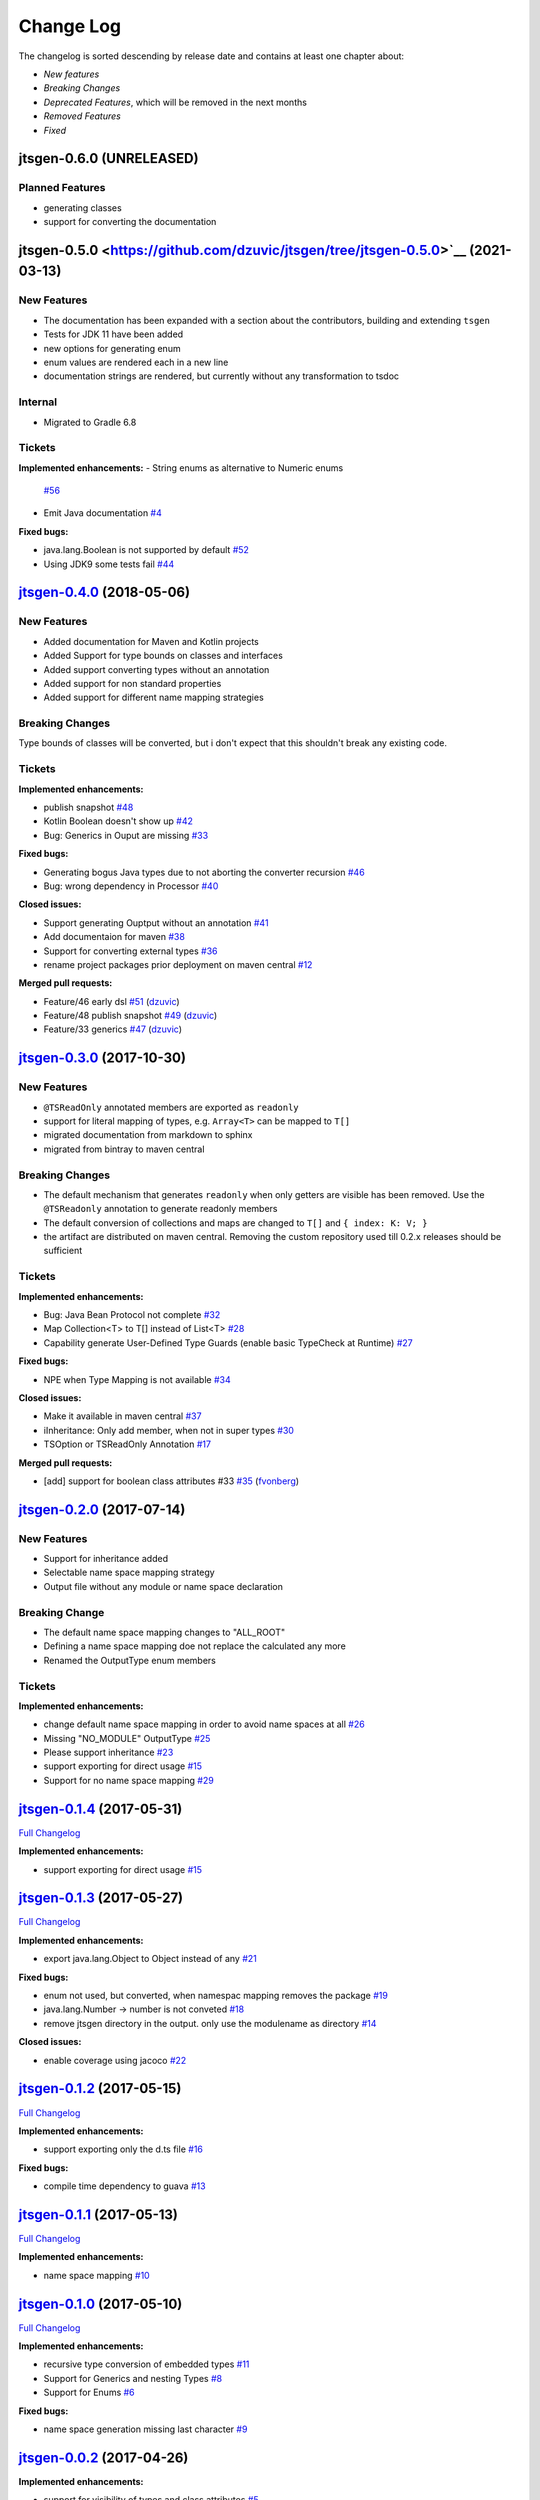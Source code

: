 ==========
Change Log
==========

The changelog is sorted descending by release date and contains at least one chapter about:

- *New features*
- *Breaking Changes*
- *Deprecated Features*, which will be removed in the next months
- *Removed Features*
- *Fixed*

jtsgen-0.6.0 (UNRELEASED)
-------------------------

Planned Features
~~~~~~~~~~~~~~~~

- generating classes
- support for converting the documentation


jtsgen-0.5.0 <https://github.com/dzuvic/jtsgen/tree/jtsgen-0.5.0>`__ (2021-03-13)
---------------------------------------------------------------------------------

New Features
~~~~~~~~~~~~

- The documentation has been expanded with a section about the contributors, building
  and extending ``tsgen``
- Tests for JDK 11 have been added
- new options for generating enum
- enum values are rendered each in a new line
- documentation strings are rendered, but currently without any transformation to tsdoc


Internal
~~~~~~~~

- Migrated to Gradle 6.8

Tickets
~~~~~~~

**Implemented enhancements:**
-  String enums as alternative to Numeric enums
   `#56 <https://github.com/dzuvic/jtsgen/issues/56>`__
-  Emit Java documentation
   `#4 <https://github.com/dzuvic/jtsgen/issues/4>`__

**Fixed bugs:**

-  java.lang.Boolean is not supported by default
   `#52 <https://github.com/dzuvic/jtsgen/issues/52>`__
-  Using JDK9 some tests fail
   `#44 <https://github.com/dzuvic/jtsgen/issues/44>`__


`jtsgen-0.4.0 <https://github.com/dzuvic/jtsgen/tree/jtsgen-0.4.0>`__ (2018-05-06)
----------------------------------------------------------------------------------

New Features
~~~~~~~~~~~~

- Added documentation for Maven and Kotlin projects
- Added Support for type bounds on classes and interfaces
- Added support converting types without an annotation
- Added support for non standard properties
- Added support for different name mapping strategies

Breaking Changes
~~~~~~~~~~~~~~~~

Type bounds of classes will be converted, but i don't expect that this shouldn't break any existing code.


Tickets
~~~~~~~

**Implemented enhancements:**

-  publish snapshot `#48 <https://github.com/dzuvic/jtsgen/issues/48>`__
-  Kotlin Boolean doesn't show up
   `#42 <https://github.com/dzuvic/jtsgen/issues/42>`__
-  Bug: Generics in Ouput are missing
   `#33 <https://github.com/dzuvic/jtsgen/issues/33>`__

**Fixed bugs:**

-  Generating bogus Java types due to not aborting the converter
   recursion `#46 <https://github.com/dzuvic/jtsgen/issues/46>`__
-  Bug: wrong dependency in Processor
   `#40 <https://github.com/dzuvic/jtsgen/issues/40>`__

**Closed issues:**

-  Support generating Ouptput without an annotation
   `#41 <https://github.com/dzuvic/jtsgen/issues/41>`__
-  Add documentaion for maven
   `#38 <https://github.com/dzuvic/jtsgen/issues/38>`__
-  Support for converting external types
   `#36 <https://github.com/dzuvic/jtsgen/issues/36>`__
-  rename project packages prior deployment on maven central
   `#12 <https://github.com/dzuvic/jtsgen/issues/12>`__

**Merged pull requests:**

-  Feature/46 early dsl
   `#51 <https://github.com/dzuvic/jtsgen/pull/51>`__
   (`dzuvic <https://github.com/dzuvic>`__)
-  Feature/48 publish snapshot
   `#49 <https://github.com/dzuvic/jtsgen/pull/49>`__
   (`dzuvic <https://github.com/dzuvic>`__)
-  Feature/33 generics
   `#47 <https://github.com/dzuvic/jtsgen/pull/47>`__
   (`dzuvic <https://github.com/dzuvic>`__)


`jtsgen-0.3.0 <https://github.com/dzuvic/jtsgen/tree/jtsgen-0.3.0>`__ (2017-10-30)
----------------------------------------------------------------------------------

New Features
~~~~~~~~~~~~

- ``@TSReadOnly`` annotated members are exported as ``readonly``
- support for literal mapping of types, e.g. ``Array<T>`` can be mapped to ``T[]``
- migrated documentation from markdown to sphinx
- migrated from bintray to maven central

Breaking Changes
~~~~~~~~~~~~~~~~

-  The default mechanism that generates ``readonly`` when only getters
   are visible has been removed. Use the ``@TSReadonly`` annotation to
   generate readonly members
-  The default conversion of collections and maps are changed to ``T[]`` and ``{ index: K: V; }``
-  the artifact are distributed on maven central. Removing the custom repository used till 0.2.x releases should be
   sufficient

Tickets
~~~~~~~

**Implemented enhancements:**

-  Bug: Java Bean Protocol not complete
   `#32 <https://github.com/dzuvic/jtsgen/issues/32>`__
-  Map Collection<T> to T[] instead of List<T>
   `#28 <https://github.com/dzuvic/jtsgen/issues/28>`__
-  Capability generate User-Defined Type Guards (enable basic TypeCheck
   at Runtime) `#27 <https://github.com/dzuvic/jtsgen/issues/27>`__

**Fixed bugs:**

-  NPE when Type Mapping is not available
   `#34 <https://github.com/dzuvic/jtsgen/issues/34>`__

**Closed issues:**

-  Make it available in maven central
   `#37 <https://github.com/dzuvic/jtsgen/issues/37>`__
-  iInheritance: Only add member, when not in super types
   `#30 <https://github.com/dzuvic/jtsgen/issues/30>`__
-  TSOption or TSReadOnly Annotation
   `#17 <https://github.com/dzuvic/jtsgen/issues/17>`__

**Merged pull requests:**

-  [add] support for boolean class attributes #33
   `#35 <https://github.com/dzuvic/jtsgen/pull/35>`__
   (`fvonberg <https://github.com/fvonberg>`__)



`jtsgen-0.2.0 <https://github.com/dzuvic/jtsgen/tree/jtsgen-0.2.0>`__ (2017-07-14)
----------------------------------------------------------------------------------

New Features
~~~~~~~~~~~~

-  Support for inheritance added
-  Selectable name space mapping strategy
-  Output file without any module or name space declaration

Breaking Change
~~~~~~~~~~~~~~~

-  The default name space mapping changes to "ALL\_ROOT"
-  Defining a name space mapping doe not replace the calculated any more
-  Renamed the OutputType enum members

Tickets
~~~~~~~

**Implemented enhancements:**

-  change default name space mapping in order to avoid name spaces at
   all `#26 <https://github.com/dzuvic/jtsgen/issues/26>`__
-  Missing "NO\_MODULE" OutputType
   `#25 <https://github.com/dzuvic/jtsgen/issues/25>`__
-  Please support inheritance
   `#23 <https://github.com/dzuvic/jtsgen/issues/23>`__
-  support exporting for direct usage
   `#15 <https://github.com/dzuvic/jtsgen/issues/15>`__
-  Support for no name space mapping
   `#29 <https://github.com/dzuvic/jtsgen/issues/29>`__

`jtsgen-0.1.4 <https://github.com/dzuvic/jtsgen/tree/jtsgen-0.1.4>`__ (2017-05-31)
----------------------------------------------------------------------------------

`Full
Changelog <https://github.com/dzuvic/jtsgen/compare/jtsgen-0.1.3...jtsgen-0.1.4>`__

**Implemented enhancements:**

-  support exporting for direct usage
   `#15 <https://github.com/dzuvic/jtsgen/issues/15>`__

`jtsgen-0.1.3 <https://github.com/dzuvic/jtsgen/tree/jtsgen-0.1.3>`__ (2017-05-27)
----------------------------------------------------------------------------------

`Full
Changelog <https://github.com/dzuvic/jtsgen/compare/jtsgen-0.1.2...jtsgen-0.1.3>`__

**Implemented enhancements:**

-  export java.lang.Object to Object instead of any
   `#21 <https://github.com/dzuvic/jtsgen/issues/21>`__

**Fixed bugs:**

-  enum not used, but converted, when namespac mapping removes the
   package `#19 <https://github.com/dzuvic/jtsgen/issues/19>`__
-  java.lang.Number -> number is not conveted
   `#18 <https://github.com/dzuvic/jtsgen/issues/18>`__
-  remove jtsgen directory in the output. only use the modulename as
   directory `#14 <https://github.com/dzuvic/jtsgen/issues/14>`__

**Closed issues:**

-  enable coverage using jacoco
   `#22 <https://github.com/dzuvic/jtsgen/issues/22>`__

`jtsgen-0.1.2 <https://github.com/dzuvic/jtsgen/tree/jtsgen-0.1.2>`__ (2017-05-15)
----------------------------------------------------------------------------------

`Full
Changelog <https://github.com/dzuvic/jtsgen/compare/jtsgen-0.1.1...jtsgen-0.1.2>`__

**Implemented enhancements:**

-  support exporting only the d.ts file
   `#16 <https://github.com/dzuvic/jtsgen/issues/16>`__

**Fixed bugs:**

-  compile time dependency to guava
   `#13 <https://github.com/dzuvic/jtsgen/issues/13>`__

`jtsgen-0.1.1 <https://github.com/dzuvic/jtsgen/tree/jtsgen-0.1.1>`__ (2017-05-13)
----------------------------------------------------------------------------------

`Full
Changelog <https://github.com/dzuvic/jtsgen/compare/jtsgen-0.1.0...jtsgen-0.1.1>`__

**Implemented enhancements:**

-  name space mapping
   `#10 <https://github.com/dzuvic/jtsgen/issues/10>`__

`jtsgen-0.1.0 <https://github.com/dzuvic/jtsgen/tree/jtsgen-0.1.0>`__ (2017-05-10)
----------------------------------------------------------------------------------

`Full
Changelog <https://github.com/dzuvic/jtsgen/compare/jtsgen-0.0.2...jtsgen-0.1.0>`__

**Implemented enhancements:**

-  recursive type conversion of embedded types
   `#11 <https://github.com/dzuvic/jtsgen/issues/11>`__
-  Support for Generics and nesting Types
   `#8 <https://github.com/dzuvic/jtsgen/issues/8>`__
-  Support for Enums `#6 <https://github.com/dzuvic/jtsgen/issues/6>`__

**Fixed bugs:**

-  name space generation missing last character
   `#9 <https://github.com/dzuvic/jtsgen/issues/9>`__

`jtsgen-0.0.2 <https://github.com/dzuvic/jtsgen/tree/jtsgen-0.0.2>`__ (2017-04-26)
----------------------------------------------------------------------------------

**Implemented enhancements:**

-  support for visibility of types and class attributes
   `#5 <https://github.com/dzuvic/jtsgen/issues/5>`__
-  Add support for ignoring part of the Java Type
   `#3 <https://github.com/dzuvic/jtsgen/issues/3>`__
-  User defined conversions
   `#2 <https://github.com/dzuvic/jtsgen/issues/2>`__

**Closed issues:**

-  publish jtsgen to a public repo
   `#1 <https://github.com/dzuvic/jtsgen/issues/1>`__

\* *This Change Log was automatically generated by
`github\_changelog\_generator <https://github.com/skywinder/Github-Changelog-Generator>`__*
